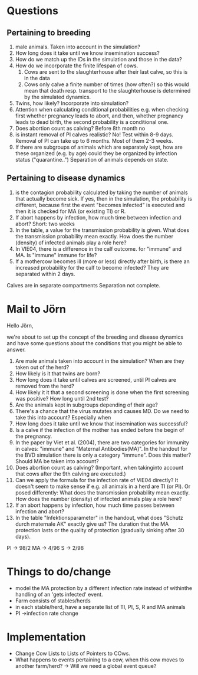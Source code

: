 * Questions

** Pertaining to breeding
1. male animals. Taken into account in the simulation?
2. How long does it take until we know insemination success?
3. How do we match up the IDs in the simulation and those in the data?
4. How do we incorporate the finite lifespan of cows.
   1. Cows are sent to the slaughterhouse after their last calve, so this is in the data
   2. Cows only calve a finite number of times (how often?) so this would mean that death resp. transport to the slaughterhouse is determined by the simulated dynamics.   
5. Twins, how likely? Incorporate into simulation?
6. Attention when calculating conditional probabilities
   e.g. when checking first whether pregnancy leads to abort, and then, whether pregnancy leads to dead birth, the second probability is a conditional one.
7. Does abortion count as calving?
   Before 8th month no
8. is instant removal of PI calves realistic? No!
   Test within 8-9 days. Removal of PI can take up to 6 months. Most of them 2-3 weeks.
9. If there are subgroups of animals which are separately kept, how are these organized (e.g. by age) could they be organized by infection status ("quarantine..")
   Separation of animals depends on state.
   
** Pertaining to disease dynamics
1. is the contagion probability calculated by taking the number of animals that actually become sick.
   If yes, then in the simulation, the probability is different, because first the event "becomes infected" is executed and then it is checked for MA (or existing TI) or R.
2. If abort happens by infection, how much time between infection and abort?
   Short: two weeks
3. In the table, a value for the transmission probability is given. What does the transmission probability mean exactly. How does the number (density) of infected animals play a role here?
4. In VIE04, there is a difference in the calf outcome. for "immune" and MA. Is "immune" immune for life?
5. If a mothercow becomes ill (more or less) directly after birth, is there an increased probability for the calf to become infected?
   They are separated within 2 days.
Calves are in separate compartments
Separation not complete.
* Mail to Jörn
Hello Jörn,
 
we're about to set up the concept of the breeding and disease dynamics and have some questions about the conditions that you might be able to answer.
 
1. Are male animals taken into account in the simulation? When are they taken out of the herd?
2. How likely is it that twins are born?
3. How long does it take until calves are screened, until PI calves are removed from the herd?
4. How likely it it that a second screening is done when the first screening was positive? How long until 2nd test?
5. Are the animals kept in subgroups depending of their age?
6. There's a chance that the virus mutates and causes MD. Do we need to take this into account? Especially when 
7. How long does it take until we know that insemination was successful?
8. Is a calve if the infection of the mother has ended before the begin of the pregnancy.
9. In the paper by Viet et al. (2004), there are two categories for immunity in calves: "immune" and "Maternal Antibodies(MA)". In the handout for the BVD simulation there is only a category "immune". Does this matter? Should MA be taken into account?
10. Does abortion count as calving? (Important, when takinginto account that cows after the 9th calving are executed.)
11. Can we apply the formula for the infection rate of VIE04 directly? It doesn't seem to make sense if e.g. all animals in a herd are TI (or PI). Or posed differently: What does the transmission probability mean exactly. How does the number (density) of infected animals play a role here?
12. If an abort happens by infection, how much time passes between infection and abort?
13. In the table "Infektionsparameter" in the handout, what does "Schutz durch maternale AK" exactly give us? The duration that the MA protection lasts or the quality of protection (gradually sinking after 30 days).


PI -> 98/2
MA -> 4/96
S  -> 2/98
* Things to do/change
- model the MA protection by a different infection rate instead of withinthe handling of an 'gets infected' event.
- Farm consists of stables/herds
- in each stable/herd, have a separate list of TI, PI, S, R and MA animals
- PI ->infection rate change
* Implementation
- Change Cow Lists to Lists of Pointers to COws.
- What happens to events pertaining to a cow, when this cow moves to another farm/herd?
 -> Will we need a global event queue?
